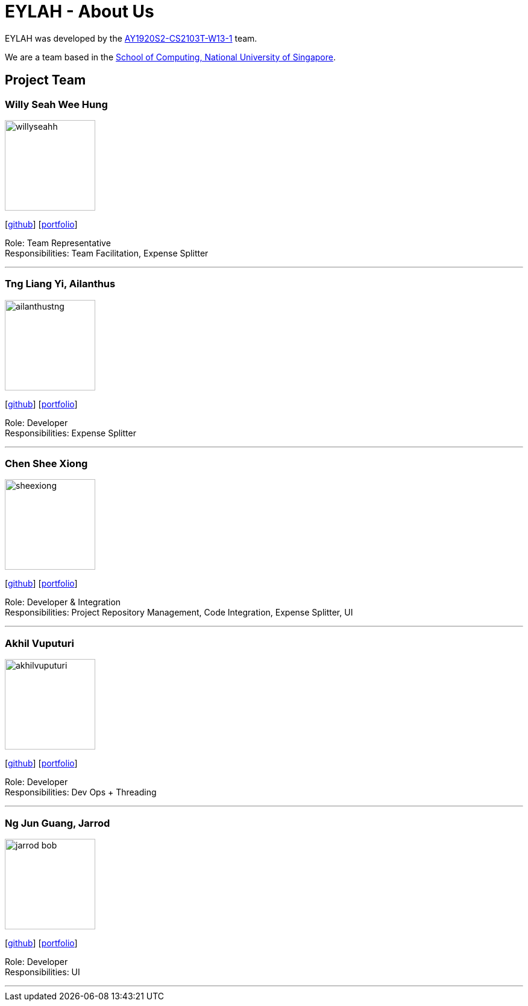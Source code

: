 = EYLAH - About Us
:site-section: AboutUs
:relfileprefix: team/
:imagesDir: images
:stylesDir: stylesheets

EYLAH was developed by the https://github.com/AY1920S2-CS2103T-W13-1[AY1920S2-CS2103T-W13-1] team. +

We are a team based in the http://www.comp.nus.edu.sg[School of Computing, National University of Singapore].

== Project Team

=== Willy Seah Wee Hung
image::willyseahh.png[width="150", align="left"]
{empty}[https://github.com/WillySeahh[github]] [<<willyseahh#, portfolio>>]

Role: Team Representative +
Responsibilities: Team Facilitation, Expense Splitter

'''

=== Tng Liang Yi, Ailanthus
image::ailanthustng.png[width="150", align="left"]
{empty}[http://github.com/ailanthustng[github]] [<<ailanthustng#, portfolio>>]

Role: Developer +
Responsibilities: Expense Splitter

'''

=== Chen Shee Xiong
image::sheexiong.png[width="150", align="left"]
{empty}[http://github.com/sheexiong[github]] [<<sheexiong#, portfolio>>]

Role: Developer & Integration +
Responsibilities: Project Repository Management, Code Integration, Expense Splitter, UI

'''

=== Akhil Vuputuri
image::akhilvuputuri.png[width="150", align="left"]
{empty}[http://github.com/akhilvuputuri[github]] [<<akhilvuputuri#, portfolio>>]

Role: Developer +
Responsibilities: Dev Ops + Threading

'''

=== Ng Jun Guang, Jarrod
image::jarrod-bob.png[width="150", align="left"]
{empty}[http://github.com/Jarrod-Bob[github]] [<<Jarrod-Bob#, portfolio>>]

Role: Developer +
Responsibilities: UI

'''
